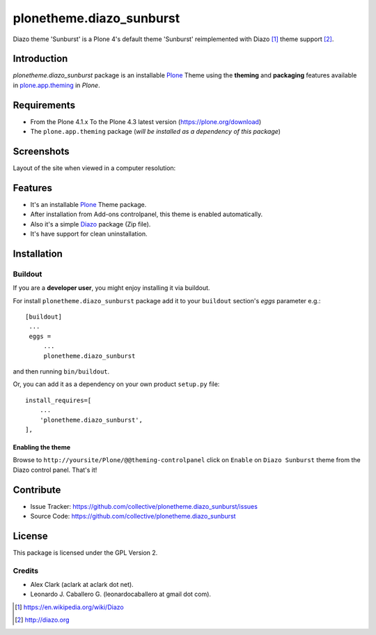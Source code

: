 =========================
plonetheme.diazo_sunburst
=========================

Diazo theme 'Sunburst' is a Plone 4's default theme 'Sunburst' reimplemented with Diazo [1]_ theme support [2]_.

Introduction
============

*plonetheme.diazo_sunburst* package is an installable Plone_ Theme using the **theming** and **packaging** 
features available in `plone.app.theming`_ in `Plone`.


Requirements
============

- From the Plone 4.1.x To the Plone 4.3 latest version (https://plone.org/download)
- The ``plone.app.theming`` package (*will be installed as a dependency of this package*)


Screenshots
===========

Layout of the site when viewed in a computer resolution:

.. image:: https://raw.githubusercontent.com/collective/plonetheme.diazo_sunburst/master/plonetheme/diazo_sunburst/theme/images/preview.png
    :align: center


Features
========

- It's an installable Plone_ Theme package.
- After installation from Add-ons controlpanel, this theme is enabled automatically.
- Also it's a simple Diazo_ package (Zip file).
- It's have support for clean uninstallation.


Installation
============


Buildout
--------

If you are a **developer user**, you might enjoy installing it via buildout.

For install ``plonetheme.diazo_sunburst`` package add it to your ``buildout`` section's 
*eggs* parameter e.g.: ::

   [buildout]
    ...
    eggs =
        ...
        plonetheme.diazo_sunburst


and then running ``bin/buildout``.

Or, you can add it as a dependency on your own product ``setup.py`` file: ::

    install_requires=[
        ...
        'plonetheme.diazo_sunburst',
    ],


Enabling the theme
^^^^^^^^^^^^^^^^^^

Browse to ``http://yoursite/Plone/@@theming-controlpanel`` click on ``Enable`` 
on ``Diazo Sunburst`` theme from the Diazo control panel. That's it!


Contribute
==========

- Issue Tracker: https://github.com/collective/plonetheme.diazo_sunburst/issues
- Source Code: https://github.com/collective/plonetheme.diazo_sunburst


License
=======

This package is licensed under the GPL Version 2.


Credits
-------

- Alex Clark (aclark at aclark dot net).
- Leonardo J. Caballero G. (leonardocaballero at gmail dot com).

.. [1] https://en.wikipedia.org/wiki/Diazo
.. [2] http://diazo.org

.. _`Plone`: http://plone.org
.. _`plone.app.theming`: https://pypi.org/project/plone.app.theming/
.. _`Diazo`: http://diazo.org
